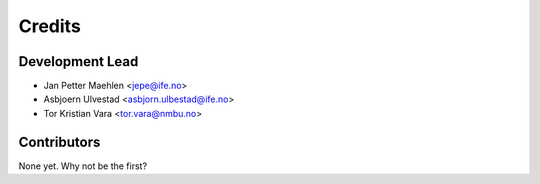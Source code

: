 =======
Credits
=======

Development Lead
----------------

* Jan Petter Maehlen <jepe@ife.no>
* Asbjoern Ulvestad <asbjorn.ulbestad@ife.no>
* Tor Kristian Vara <tor.vara@nmbu.no>

Contributors
------------

None yet. Why not be the first?
